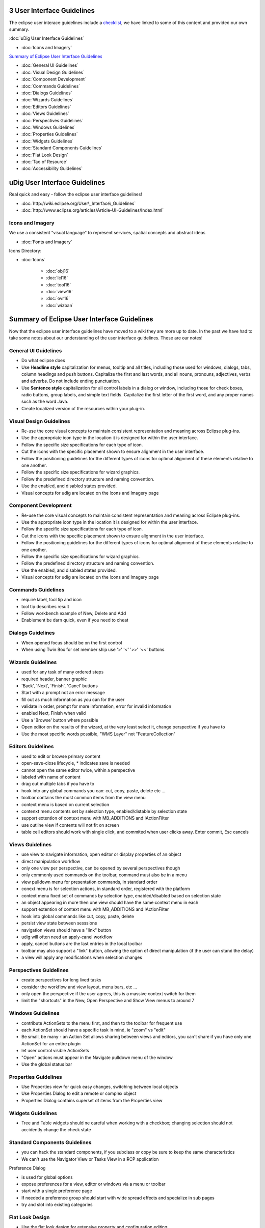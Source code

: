 3 User Interface Guidelines
===========================

The eclipse user interace guidelines include a
`checklist <http://www.eclipse.org/articles/Article-UI-Guidelines/Contents.html#Checklist%20For%20Developers>`_,
we have linked to some of this content and provided our own summary.

:doc:`uDig User Interface Guidelines`


* :doc:`Icons and Imagery`


`Summary of Eclipse User Interface
Guidelines <#3UserInterfaceGuidelines-SummaryofEclipseUserInterfaceGuidelines>`_

* :doc:`General UI Guidelines`

* :doc:`Visual Design Guidelines`

* :doc:`Component Development`

* :doc:`Commands Guidelines`

* :doc:`Dialogs Guidelines`

* :doc:`Wizards Guidelines`

* :doc:`Editors Guidelines`

* :doc:`Views Guidelines`

* :doc:`Perspectives Guidelines`

* :doc:`Windows Guidelines`

* :doc:`Properties Guidelines`

* :doc:`Widgets Guidelines`

* :doc:`Standard Components Guidelines`

* :doc:`Flat Look Design`

* :doc:`Tao of Resource`

* :doc:`Accessibility Guidelines`


uDig User Interface Guidelines
==============================

Real quick and easy - follow the eclipse user interface guidelines!

* :doc:`http://wiki.eclipse.org/User\_Interface\_Guidelines`

* :doc:`http://www.eclipse.org/articles/Article-UI-Guidelines/Index.html`


Icons and Imagery
-----------------

We use a consistent "visual language" to represent services, spatial concepts and abstract ideas.

* :doc:`Fonts and Imagery`


Icons Directory:

* :doc:`Icons`


   * :doc:`obj16`

   * :doc:`lcl16`

   * :doc:`tool16`

   * :doc:`view16`

   * :doc:`ovr16`

   * :doc:`wizban`


Summary of Eclipse User Interface Guidelines
============================================

Now that the eclipse user interface guidelines have moved to a wiki they are more up to date. In the
past we have had to take some notes about our understanding of the user interface guidelines. These
are our notes!

General UI Guidelines
---------------------

-  Do what eclipse does |image0|
-  Use **Headline style** capitalization for menus, tooltip and all titles, including those used for
   windows, dialogs, tabs, column headings and push buttons. Capitalize the first and last words,
   and all nouns, pronouns, adjectives, verbs and adverbs. Do not include ending punctuation.
-  Use **Sentence style** capitalization for all control labels in a dialog or window, including
   those for check boxes, radio buttons, group labels, and simple text fields. Capitalize the first
   letter of the first word, and any proper names such as the word Java.
-  Create localized version of the resources within your plug-in.

Visual Design Guidelines
------------------------

-  Re-use the core visual concepts to maintain consistent representation and meaning across Eclipse
   plug-ins.
-  Use the appropriate icon type in the location it is designed for within the user interface.
-  Follow the specific size specifications for each type of icon.
-  Cut the icons with the specific placement shown to ensure alignment in the user interface.
-  Follow the positioning guidelines for the different types of icons for optimal alignment of these
   elements relative to one another.
-  Follow the specific size specifications for wizard graphics.
-  Follow the predefined directory structure and naming convention.
-  Use the enabled, and disabled states provided.

-  Visual concepts for udig are located on the Icons and Imagery page

Component Development
---------------------

-  Re-use the core visual concepts to maintain consistent representation and meaning across Eclipse
   plug-ins.
-  Use the appropriate icon type in the location it is designed for within the user interface.
-  Follow the specific size specifications for each type of icon.
-  Cut the icons with the specific placement shown to ensure alignment in the user interface.
-  Follow the positioning guidelines for the different types of icons for optimal alignment of these
   elements relative to one another.
-  Follow the specific size specifications for wizard graphics.
-  Follow the predefined directory structure and naming convention.
-  Use the enabled, and disabled states provided.

-  Visual concepts for udig are located on the Icons and Imagery page

Commands Guidelines
-------------------

-  require label, tool tip and icon
-  tool tip describes result
-  Follow workbench example of New, Delete and Add
-  Enablement be darn quick, even if you need to cheat

Dialogs Guidelines
------------------

-  When opened focus should be on the first control
-  When using Twin Box for set member ship use '>' '<' '>>' '<<' buttons

Wizards Guidelines
------------------

-  used for any task of many ordered steps
-  required header, banner graphic
-  'Back', 'Next', 'Finish', 'Canel' buttons
-  Start with a prompt not an error message
-  fill out as much information as you can for the user
-  validate in order, prompt for more information, error for invalid information
-  enabled Next, Finish when valid
-  Use a 'Browse' button where possible
-  Open editor on the results of the wizard, at the very least select it, change perspective if you
   have to
-  Use the most specific words possible, "WMS Layer" not "FeatureCollection"

Editors Guidelines
------------------

-  used to edit or browse primary content
-  open-save-close lifecycle, \* indicates save is needed
-  cannot open the same editor twice, within a perspective
-  labeled with name of content
-  drag out multiple tabs if you have to
-  hook into any global commands you can: cut, copy, paste, delete etc ...
-  toolbar contains the most common items from the view menu
-  context menu is based on current selection
-  contenxt menu contents set by selection type, enabled/distable by selection state
-  support extention of context menu with MB\_ADDITIONS and IActionFilter
-  use outline view if contents will not fit on screen
-  table cell editors should work with single click, and commited when user clicks away. Enter
   commit, Esc cancels

Views Guidelines
----------------

-  use view to navigate information, open editor or display properties of an object
-  direct manipulation workflow
-  only one view per perspective, can be opened by several perspectives though
-  only commonly used commands on the toolbar, command must also be in a menu
-  view pulldown menu for presentation commands, in standard order
-  conext menu is for selection actions, in standard order, registered with the platform
-  context menu fixed set of commands by selection type, enabled/disabled based on selection state
-  an object appearing in more then one view should have the same context menu in each
-  support extention of context menu with MB\_ADDITIONS and IActionFilter
-  hook into global commands like cut, copy, paste, delete
-  persist view state between sesssions
-  navigation views should have a "link" button

-  udig will often need an apply-canel workflow
-  apply, cancel buttons are the last entries in the local toolbar
-  toolbar may also support a "link" button, allowing the option of direct manipulation (if the user
   can stand the delay)
-  a view will apply any modifications when selection changes

Perspectives Guidelines
-----------------------

-  create perspectives for long lived tasks
-  consider the workflow and view layout, menu bars, etc ...
-  only open the perspective if the user agrees, this is a massive context switch for them
-  limit the "shortcuts" in the New, Open Perspective and Show View menus to around 7

Windows Guidelines
------------------

-  contribute ActionSets to the menu first, and then to the toolbar for frequent use
-  each ActionSet should have a specific task in mind, ie "zoom" vs "edit"
-  Be small, be many - an Action Set allows sharing between views and editors, you can't share if
   you have only one ActionSet for an entire plugin
-  let user control visible ActionSets
-  "Open" actions must appear in the Navigate pulldown menu of the window
-  Use the global status bar

Properties Guidelines
---------------------

-  Use Properties view for quick easy changes, switching between local objects
-  Use Properties Dialog to edit a remote or complex object
-  Properties Dialog contains superset of items from the Properties view

Widgets Guidelines
------------------

-  Tree and Table widgets should ne careful when working with a checkbox; changing selection should
   not accidently change the check state

Standard Components Guidelines
------------------------------

-  you can hack the standard components, if you subclass or copy be sure to keep the same
   characteristics
-  We can't use the Navigator View or Tasks View in a RCP application

Preference Dialog

-  is used for global options
-  expose preferences for a view, editor or windows via a menu or toolbar
-  start with a single preference page
-  If needed a preference group should start with wide spread effects and specialize in sub pages
-  try and slot into existing categories

Flat Look Design
----------------

-  Use the flat look design for extensive property and configuration editing
-  Have the core selections on the overview page expanded, other pages provide a Home icon to return
   to the overview
-  Have your tree in the outline corraspond to the tabs of your content editor

Tao of Resource
---------------

-  If your object is equivalent to a IGeoReference use an adapater to let others play
-  A layer should behave and look the same everywhere (ie. catalog, seach, layer view)

Accessibility Guidelines
------------------------

-  All of the features provided by a tool should be accessible using a mouse or the keyboard.

.. |image0| image:: images/icons/emoticons/smile.gif
